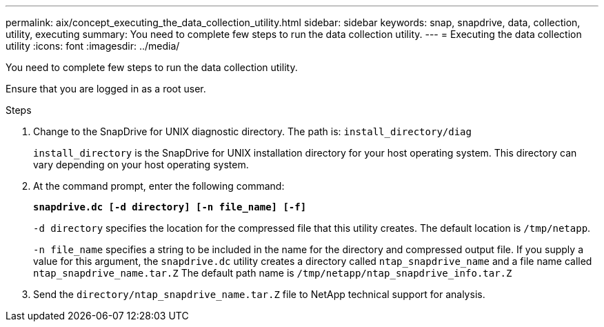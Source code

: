 ---
permalink: aix/concept_executing_the_data_collection_utility.html
sidebar: sidebar
keywords: snap, snapdrive, data, collection, utility, executing
summary: You need to complete few steps to run the data collection utility.
---
= Executing the data collection utility
:icons: font
:imagesdir: ../media/

[.lead]
You need to complete few steps to run the data collection utility.

Ensure that you are logged in as a root user.

.Steps

. Change to the SnapDrive for UNIX diagnostic directory. The path is: `install_directory/diag`
+
`install_directory` is the SnapDrive for UNIX installation directory for your host operating system. This directory can vary depending on your host operating system.

. At the command prompt, enter the following command:
+
`*snapdrive.dc [-d directory] [-n file_name] [-f]*`
+
`-d directory` specifies the location for the compressed file that this utility creates. The default location is `/tmp/netapp`.
+
`-n file_name` specifies a string to be included in the name for the directory and compressed output file. If you supply a value for this argument, the `snapdrive.dc` utility creates a directory called `ntap_snapdrive_name` and a file name called `ntap_snapdrive_name.tar.Z` The default path name is `/tmp/netapp/ntap_snapdrive_info.tar.Z`

. Send the `directory/ntap_snapdrive_name.tar.Z` file to NetApp technical support for analysis.
